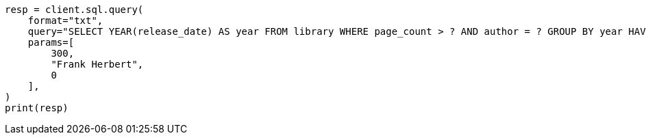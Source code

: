 // This file is autogenerated, DO NOT EDIT
// sql/endpoints/rest.asciidoc:513

[source, python]
----
resp = client.sql.query(
    format="txt",
    query="SELECT YEAR(release_date) AS year FROM library WHERE page_count > ? AND author = ? GROUP BY year HAVING COUNT(*) > ?",
    params=[
        300,
        "Frank Herbert",
        0
    ],
)
print(resp)
----
